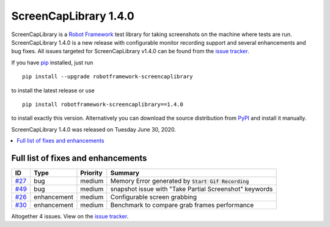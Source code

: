 ======================
ScreenCapLibrary 1.4.0
======================


.. default-role:: code


ScreenCapLibrary is a `Robot Framework`_ test library for taking screenshots on the machine where tests are run.
ScreenCapLibrary 1.4.0 is a new release with configurable monitor recording support and several enhancements and bug fixes.
All issues targeted for ScreenCapLibrary v1.4.0 can be found from
the `issue tracker`_.


If you have pip_ installed, just run

::

   pip install --upgrade robotframework-screencaplibrary

to install the latest release or use

::

   pip install robotframework-screencaplibrary==1.4.0

to install exactly this version. Alternatively you can download the source
distribution from PyPI_ and install it manually.

ScreenCapLibrary 1.4.0 was released on Tuesday June 30, 2020.

.. _Robot Framework: http://robotframework.org
.. _ScreenCapLibrary: https://github.com/mihaiparvu/ScreenCapLibrary
.. _pip: http://pip-installer.org
.. _PyPI: https://pypi.python.org/pypi/robotframework-screencaplibrary
.. _issue tracker: https://github.com/mihaiparvu/ScreenCapLibrary/issues?q=milestone%3Av1.4.0


.. contents::
   :depth: 2
   :local:

Full list of fixes and enhancements
===================================

.. list-table::
    :header-rows: 1

    * - ID
      - Type
      - Priority
      - Summary
    * - `#27`_
      - bug
      - medium
      - Memory Error generated by `Start Gif Recording`
    * - `#49`_
      - bug
      - medium
      - snapshot issue with "Take Partial Screenshot" keywords
    * - `#26`_
      - enhancement
      - medium
      - Configurable screen grabbing
    * - `#30`_
      - enhancement
      - medium
      - Benchmark to compare grab frames performance

Altogether 4 issues. View on the `issue tracker <https://github.com/mihaiparvu/ScreenCapLibrary/issues?q=milestone%3Av1.4.0>`__.

.. _#27: https://github.com/mihaiparvu/ScreenCapLibrary/issues/27
.. _#49: https://github.com/mihaiparvu/ScreenCapLibrary/issues/49
.. _#26: https://github.com/mihaiparvu/ScreenCapLibrary/issues/26
.. _#30: https://github.com/mihaiparvu/ScreenCapLibrary/issues/30
